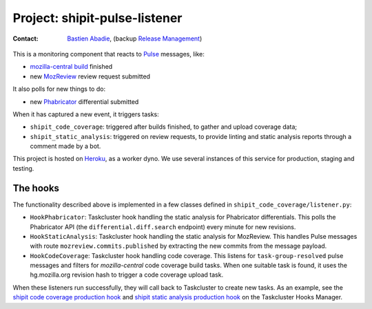 .. shipit-pulse-listener-project:

Project: shipit-pulse-listener
==============================

:contact: `Bastien Abadie`_, (backup `Release Management`_)

This is a monitoring component that reacts to Pulse_ messages, like:

- `mozilla-central build`_ finished
- new MozReview_ review request submitted

It also polls for new things to do:

- new Phabricator_ differential submitted

When it has captured a new event, it triggers tasks:

- ``shipit_code_coverage``: triggered after builds finished, to gather and
  upload coverage data;
- ``shipit_static_analysis``: triggered on review requests, to provide linting
  and static analysis reports through a comment made by a bot.

This project is hosted on Heroku_, as a worker dyno. We use several instances
of this service for production, staging and testing.

The hooks
---------

The functionality described above is implemented in a few classes defined in
``shipit_code_coverage/listener.py``:

- ``HookPhabricator``: Taskcluster hook handling the static analysis for
  Phabricator differentials. This polls the Phabricator API (the
  ``differential.diff.search`` endpoint) every minute for new revisions.
- ``HookStaticAnalysis``: Taskcluster hook handling the static analysis for
  MozReview. This handles Pulse messages with route
  ``mozreview.commits.published`` by extracting the new commits from the
  message payload.
- ``HookCodeCoverage``: Taskcluster hook handling code coverage. This listens
  for ``task-group-resolved`` pulse messages and filters for `mozilla-central`
  code coverage build tasks. When one suitable task is found, it uses the
  hg.mozilla.org revision hash to trigger a code coverage upload task.

When these listeners run successfully, they will call back to Taskcluster to
create new tasks. As an example, see the `shipit code coverage production
hook`_ and `shipit static analysis production hook`_ on the Taskcluster Hooks
Manager.


.. _Bastien Abadie: https://github.com/La0
.. _Release Management: https://wiki.mozilla.org/Release_Management
.. _Pulse: https://wiki.mozilla.org/Auto-tools/Projects/Pulse
.. _Heroku: https://www.heroku.com/
.. _shipit code coverage production hook: https://tools.taskcluster.net/hooks/project-releng/services-production-shipit-code-coverage
.. _shipit static analysis production hook: https://tools.taskcluster.net/hooks/project-releng/services-production-shipit-static-analysis
.. _mozilla-central build: https://treeherder.mozilla.org/#/jobs?repo=mozilla-central
.. _Phabricator: https://phabricator.services.mozilla.com/
.. _MozReview: https://reviewboard.mozilla.org/
